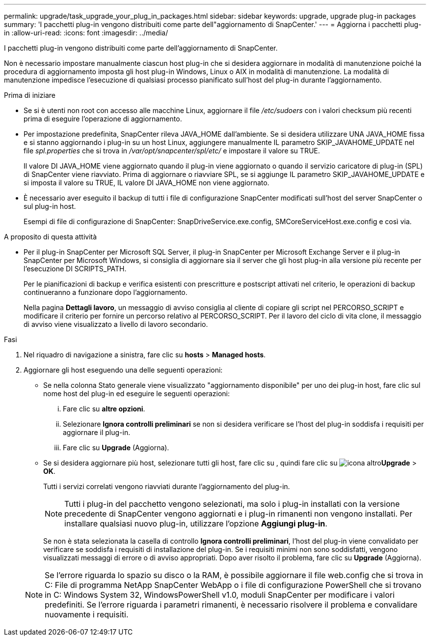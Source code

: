 ---
permalink: upgrade/task_upgrade_your_plug_in_packages.html 
sidebar: sidebar 
keywords: upgrade, upgrade plug-in packages 
summary: 'I pacchetti plug-in vengono distribuiti come parte dell"aggiornamento di SnapCenter.' 
---
= Aggiorna i pacchetti plug-in
:allow-uri-read: 
:icons: font
:imagesdir: ../media/


[role="lead"]
I pacchetti plug-in vengono distribuiti come parte dell'aggiornamento di SnapCenter.

Non è necessario impostare manualmente ciascun host plug-in che si desidera aggiornare in modalità di manutenzione poiché la procedura di aggiornamento imposta gli host plug-in Windows, Linux o AIX in modalità di manutenzione. La modalità di manutenzione impedisce l'esecuzione di qualsiasi processo pianificato sull'host del plug-in durante l'aggiornamento.

.Prima di iniziare
* Se si è utenti non root con accesso alle macchine Linux, aggiornare il file _/etc/sudoers_ con i valori checksum più recenti prima di eseguire l'operazione di aggiornamento.
* Per impostazione predefinita, SnapCenter rileva JAVA_HOME dall'ambiente. Se si desidera utilizzare UNA JAVA_HOME fissa e si stanno aggiornando i plug-in su un host Linux, aggiungere manualmente IL parametro SKIP_JAVAHOME_UPDATE nel file _spl.properties_ che si trova in _/var/opt/snapcenter/spl/etc/_ e impostare il valore su TRUE.
+
Il valore DI JAVA_HOME viene aggiornato quando il plug-in viene aggiornato o quando il servizio caricatore di plug-in (SPL) di SnapCenter viene riavviato. Prima di aggiornare o riavviare SPL, se si aggiunge IL parametro SKIP_JAVAHOME_UPDATE e si imposta il valore su TRUE, IL valore DI JAVA_HOME non viene aggiornato.

* È necessario aver eseguito il backup di tutti i file di configurazione SnapCenter modificati sull'host del server SnapCenter o sul plug-in host.
+
Esempi di file di configurazione di SnapCenter: SnapDriveService.exe.config, SMCoreServiceHost.exe.config e così via.



.A proposito di questa attività
* Per il plug-in SnapCenter per Microsoft SQL Server, il plug-in SnapCenter per Microsoft Exchange Server e il plug-in SnapCenter per Microsoft Windows, si consiglia di aggiornare sia il server che gli host plug-in alla versione più recente per l'esecuzione DI SCRIPTS_PATH.
+
Per le pianificazioni di backup e verifica esistenti con prescritture e postscript attivati nel criterio, le operazioni di backup continueranno a funzionare dopo l'aggiornamento.

+
Nella pagina *Dettagli lavoro*, un messaggio di avviso consiglia al cliente di copiare gli script nel PERCORSO_SCRIPT e modificare il criterio per fornire un percorso relativo al PERCORSO_SCRIPT. Per il lavoro del ciclo di vita clone, il messaggio di avviso viene visualizzato a livello di lavoro secondario.



.Fasi
. Nel riquadro di navigazione a sinistra, fare clic su *hosts* > *Managed hosts*.
. Aggiornare gli host eseguendo una delle seguenti operazioni:
+
** Se nella colonna Stato generale viene visualizzato "aggiornamento disponibile" per uno dei plug-in host, fare clic sul nome host del plug-in ed eseguire le seguenti operazioni:
+
... Fare clic su *altre opzioni*.
... Selezionare *Ignora controlli preliminari* se non si desidera verificare se l'host del plug-in soddisfa i requisiti per aggiornare il plug-in.
... Fare clic su *Upgrade* (Aggiorna).


** Se si desidera aggiornare più host, selezionare tutti gli host, fare clic su , quindi fare clic su image:../media/more_icon.gif["icona altro"]*Upgrade* > *OK*.
+
Tutti i servizi correlati vengono riavviati durante l'aggiornamento del plug-in.

+

NOTE: Tutti i plug-in del pacchetto vengono selezionati, ma solo i plug-in installati con la versione precedente di SnapCenter vengono aggiornati e i plug-in rimanenti non vengono installati. Per installare qualsiasi nuovo plug-in, utilizzare l'opzione *Aggiungi plug-in*.

+
Se non è stata selezionata la casella di controllo *Ignora controlli preliminari*, l'host del plug-in viene convalidato per verificare se soddisfa i requisiti di installazione del plug-in. Se i requisiti minimi non sono soddisfatti, vengono visualizzati messaggi di errore o di avviso appropriati. Dopo aver risolto il problema, fare clic su *Upgrade* (Aggiorna).

+

NOTE: Se l'errore riguarda lo spazio su disco o la RAM, è possibile aggiornare il file web.config che si trova in C: File di programma NetApp SnapCenter WebApp o i file di configurazione PowerShell che si trovano in C: Windows System 32, WindowsPowerShell v1.0, moduli SnapCenter per modificare i valori predefiniti. Se l'errore riguarda i parametri rimanenti, è necessario risolvere il problema e convalidare nuovamente i requisiti.




